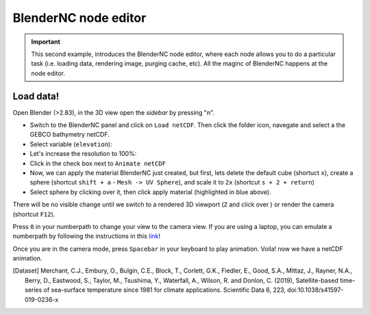 =====================
BlenderNC node editor
=====================

.. important:: This second example, introduces the BlenderNC node editor, where each node allows you to do a particular task (i.e. loading data, rendering image, purging cache, etc). All the maginc of BlenderNC happens at the node editor.


Load data!
----------

Open Blender (>2.83), in the 3D view open the `sidebar` by pressing "n".

- Switch to the BlenderNC panel and click on ``Load netCDF``. Then click the folder icon, navegate and select a the GEBCO bathymetry netCDF.


- Select variable (``elevation``):


- Let's increase the resolution to 100%:


- Click in the check box next to ``Animate netCDF``


- Now, we can apply the material BlenderNC just created, but first, lets delete the default cube (shortuct ``x``), create a sphere (shortcut ``shift + a`` - ``Mesh -> UV Sphere``), and scale it to ``2x`` (shortcut ``s + 2 + return``)



- Select sphere by clicking over it, then click apply material (highlighted in blue above).

There will be no visible change until we switch to a rendered 3D viewport (``Z`` and click over ) or render the camera (shortcut ``F12``).



Press ``0`` in your numberpath to change your view to the camera view. If you are using a laptop, you can emulate a numberpath by following the instructions in this `link <https://docs.blender.org/manual/en/latest/editors/preferences/input.html>`__!


Once you are in the camera mode, press ``Spacebar`` in your keyboard to play animation. Voila! now we have a netCDF animation.



.. [Dataset]
        Merchant, C.J., Embury, O., Bulgin, C.E., Block, T., Corlett, G.K., Fiedler, E., Good, S.A., Mittaz, J., Rayner, N.A., Berry, D., Eastwood, S., Taylor, M., Tsushima, Y., Waterfall, A., Wilson, R. and Donlon, C. (2019), Satellite-based time-series of sea-surface temperature since 1981 for climate applications. Scientific Data 6, 223, doi:10.1038/s41597-019-0236-x